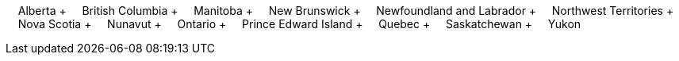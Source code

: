 &nbsp;&nbsp;&nbsp;&nbsp;Alberta + &nbsp;&nbsp;&nbsp;&nbsp;British Columbia + &nbsp;&nbsp;&nbsp;&nbsp;Manitoba + &nbsp;&nbsp;&nbsp;&nbsp;New Brunswick + &nbsp;&nbsp;&nbsp;&nbsp;Newfoundland and Labrador + &nbsp;&nbsp;&nbsp;&nbsp;Northwest Territories + &nbsp;&nbsp;&nbsp;&nbsp;Nova Scotia + &nbsp;&nbsp;&nbsp;&nbsp;Nunavut + &nbsp;&nbsp;&nbsp;&nbsp;Ontario + &nbsp;&nbsp;&nbsp;&nbsp;Prince Edward Island + &nbsp;&nbsp;&nbsp;&nbsp;Quebec + &nbsp;&nbsp;&nbsp;&nbsp;Saskatchewan + &nbsp;&nbsp;&nbsp;&nbsp;Yukon
